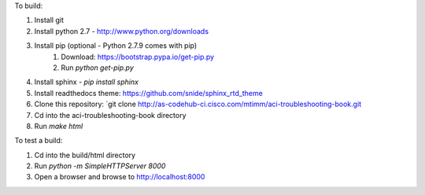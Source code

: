 To build:

1. Install git
2. Install python 2.7 - http://www.python.org/downloads
3. Install pip (optional - Python 2.7.9 comes with pip)
    1. Download: https://bootstrap.pypa.io/get-pip.py
    2. Run `python get-pip.py`
4. Install sphinx - `pip install sphinx`
5. Install readthedocs theme:  https://github.com/snide/sphinx_rtd_theme
6. Clone this repository: `git clone http://as-codehub-ci.cisco.com/mtimm/aci-troubleshooting-book.git
7. Cd into the aci-troubleshooting-book directory
8. Run `make html`

To test a build:

1. Cd into the build/html directory
2. Run `python -m SimpleHTTPServer 8000`
3. Open a browser and browse to http://localhost:8000
